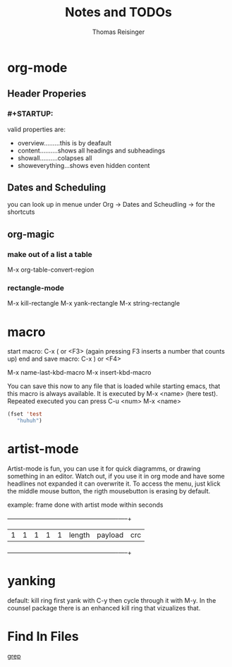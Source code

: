 #+STARTUP: overview
#+TITLE: Notes and TODOs
#+AUTHOR: Thomas Reisinger

* org-mode
** Header Properies
*** #+STARTUP:
    valid properties are:
    - overview.........this is by deafault
    - content..........shows all headings and subheadings
    - showall..........colapses all
    - showeverything...shows even hidden content
** Dates and Scheduling
   you can look up in menue under Org -> Dates and Scheudling -> for
   the shortcuts

** org-magic
*** make out of a list a table
    M-x org-table-convert-region
*** rectangle-mode
    M-x kill-rectangle
    M-x yank-rectangle
    M-x string-rectangle

* macro
  start macro: C-x ( or <F3> (again pressing F3 inserts a number that counts up)
  end and save macro:   C-x ) or <F4>

  M-x name-last-kbd-macro
  M-x insert-kbd-macro

  You can save this now to any file that is loaded while starting
  emacs, that this macro is always available.
  It is executed by M-x <name> (here test).
  Repeated executed you can press C-u <num> M-x <name>
#+BEGIN_SRC emacs-lisp
(fset 'test
   "huhuh")
#+END_SRC
* artist-mode
  Artist-mode is fun, you can use it for quick diagramms, or drawing
  something in an editor. Watch out, if you use it in org mode and
  have some headlines not expanded it can overwrite it. To access the
  menu, just klick the middle mouse button, the rigth mousebutton is
  erasing by default.

  example: frame done with artist mode within seconds
  +---+---+---+---+---+-----------------+----------------------+-----+
  | 1 | 1 | 1 | 1 | 1 |    length       |       payload        | crc |
  +---+---+---+---+---+-----------------+----------------------+-----+
* yanking
  default: kill ring first yank with C-y then cycle through it with
  M-y. In the counsel package there is an enhanced kill ring that
  vizualizes that.
* Find In Files
  [[http://ergoemacs.org/emacs/emacs_grep_find.html][grep]]
